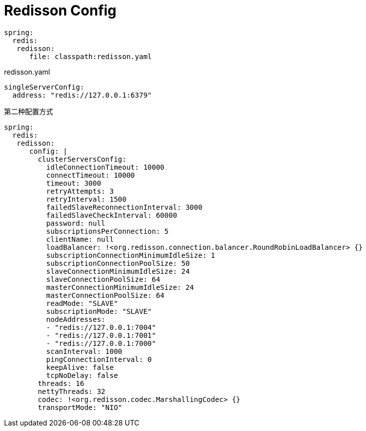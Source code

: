 = Redisson Config

[source,yaml]
----
spring:
  redis:
   redisson:
      file: classpath:redisson.yaml
----

.redisson.yaml
[source,yaml]
----
singleServerConfig:
  address: "redis://127.0.0.1:6379"
----

第二种配置方式

[source,yaml]
----
spring:
  redis:
   redisson:
      config: |
        clusterServersConfig:
          idleConnectionTimeout: 10000
          connectTimeout: 10000
          timeout: 3000
          retryAttempts: 3
          retryInterval: 1500
          failedSlaveReconnectionInterval: 3000
          failedSlaveCheckInterval: 60000
          password: null
          subscriptionsPerConnection: 5
          clientName: null
          loadBalancer: !<org.redisson.connection.balancer.RoundRobinLoadBalancer> {}
          subscriptionConnectionMinimumIdleSize: 1
          subscriptionConnectionPoolSize: 50
          slaveConnectionMinimumIdleSize: 24
          slaveConnectionPoolSize: 64
          masterConnectionMinimumIdleSize: 24
          masterConnectionPoolSize: 64
          readMode: "SLAVE"
          subscriptionMode: "SLAVE"
          nodeAddresses:
          - "redis://127.0.0.1:7004"
          - "redis://127.0.0.1:7001"
          - "redis://127.0.0.1:7000"
          scanInterval: 1000
          pingConnectionInterval: 0
          keepAlive: false
          tcpNoDelay: false
        threads: 16
        nettyThreads: 32
        codec: !<org.redisson.codec.MarshallingCodec> {}
        transportMode: "NIO"
----